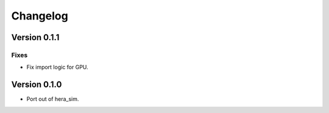 =========
Changelog
=========

Version 0.1.1
=============

Fixes
-----

- Fix import logic for GPU.

Version 0.1.0
=============

- Port out of hera_sim.
